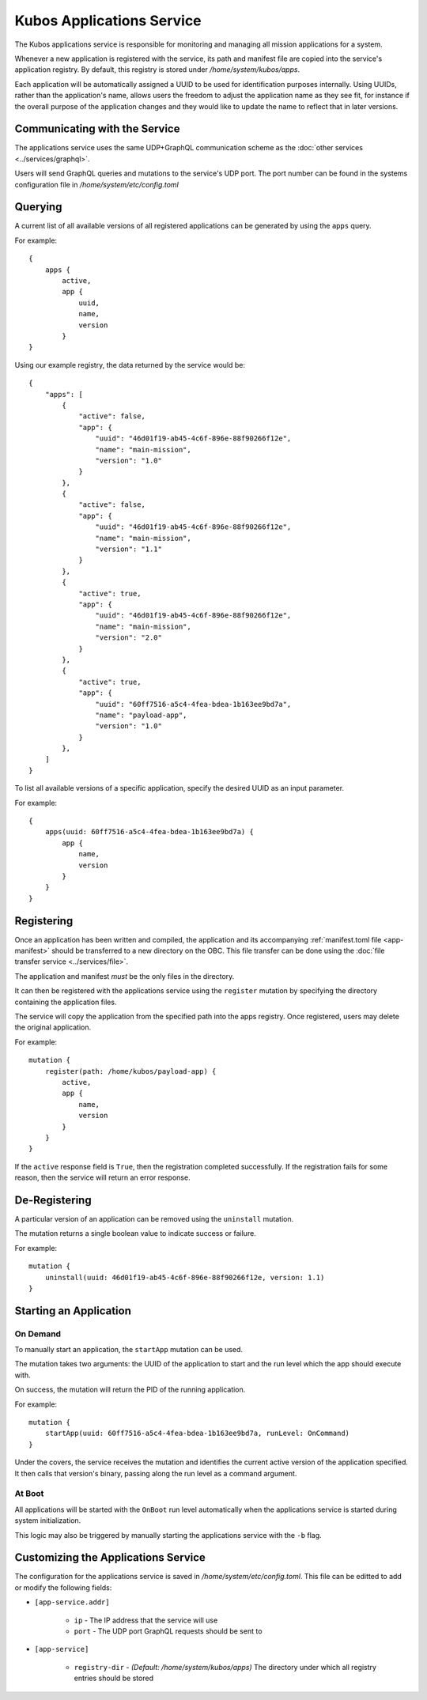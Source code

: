Kubos Applications Service
==========================

The Kubos applications service is responsible for monitoring and managing all mission applications for a system.

.. todo::
    
    TODO: Something something installation, upgrades, and recovery
    
    TODO: User/App/Service interaction diagram

Whenever a new application is registered with the service, its path and manifest file are copied into the service's application registry.
By default, this registry is stored under `/home/system/kubos/apps`.

Each application will be automatically assigned a UUID to be used for identification purposes internally.
Using UUIDs, rather than the application's name, allows users the freedom to adjust the application name as they see fit,
for instance if the overall purpose of the application changes and they would like to update the name to reflect that in later versions.

.. figure:: ../images/app_registry.png
   :alt: Application Registry

Communicating with the Service
------------------------------

The applications service uses the same UDP+GraphQL communication scheme as the :doc:`other services <../services/graphql>`.

Users will send GraphQL queries and mutations to the service's UDP port.
The port number can be found in the systems configuration file in `/home/system/etc/config.toml`

Querying
--------

A current list of all available versions of all registered applications can be generated by using the ``apps`` query.

For example::

    {
        apps {
            active,
            app {
                uuid,
                name,
                version
            }
    }
    
Using our example registry, the data returned by the service would be::

    {
        "apps": [
            { 
                "active": false,
                "app": {
                    "uuid": "46d01f19-ab45-4c6f-896e-88f90266f12e",
                    "name": "main-mission",
                    "version": "1.0"
                }
            },
            { 
                "active": false,
                "app": {
                    "uuid": "46d01f19-ab45-4c6f-896e-88f90266f12e",
                    "name": "main-mission",
                    "version": "1.1"
                }
            },
            { 
                "active": true,
                "app": {
                    "uuid": "46d01f19-ab45-4c6f-896e-88f90266f12e",
                    "name": "main-mission",
                    "version": "2.0"
                }
            },
            { 
                "active": true,
                "app": {
                    "uuid": "60ff7516-a5c4-4fea-bdea-1b163ee9bd7a",
                    "name": "payload-app",
                    "version": "1.0"
                }
            },
        ]
    }

To list all available versions of a specific application, specify the desired UUID as an input parameter.

For example::

    {
        apps(uuid: 60ff7516-a5c4-4fea-bdea-1b163ee9bd7a) {
            app {
                name,
                version
            }
        }
    }
    
.. _register-app:

Registering
-----------

Once an application has been written and compiled, the application and its accompanying :ref:`manifest.toml file <app-manifest>`
should be transferred to a new directory on the OBC. 
This file transfer can be done using the :doc:`file transfer service <../services/file>`.

The application and manifest *must* be the only files in the directory.

It can then be registered with the applications service using the ``register`` mutation by specifying
the directory containing the application files.

The service will copy the application from the specified path into the apps registry.
Once registered, users may delete the original application.

For example::

    mutation {
        register(path: /home/kubos/payload-app) {
            active,
            app {
                name,
                version
            }
        }
    }

If the ``active`` response field is ``True``, then the registration completed successfully.
If the registration fails for some reason, then the service will return an error response.    

De-Registering
--------------

A particular version of an application can be removed using the ``uninstall`` mutation.

The mutation returns a single boolean value to indicate success or failure.

For example::

    mutation {
        uninstall(uuid: 46d01f19-ab45-4c6f-896e-88f90266f12e, version: 1.1)
    }
    
    
.. _start-app:
    
Starting an Application
-----------------------

On Demand
~~~~~~~~~

To manually start an application, the ``startApp`` mutation can be used.

The mutation takes two arguments: the UUID of the application to start and the run level which the
app should execute with.

On success, the mutation will return the PID of the running application.

For example::

    mutation {
        startApp(uuid: 60ff7516-a5c4-4fea-bdea-1b163ee9bd7a, runLevel: OnCommand)
    }
    
Under the covers, the service receives the mutation and identifies the current active version of the
application specified. It then calls that version's binary, passing along the run level as a command argument.

At Boot
~~~~~~~

All applications will be started with the ``OnBoot`` run level automatically when the applications service is
started during system initialization.

This logic may also be triggered by manually starting the applications service with the ``-b`` flag. 

.. todo::

    Upgrading
    //---------
    
    Users may register a new version of an application without needing to remove the existing registration.
    
    To do this, they will use the ``register`` mutation with the optional ``uuid`` input parameter.
    An application's UUID is given as a return field of the ``register`` mutation and can also be looked up
    using the ``apps`` query.
    
    ::
    
        mutation {
            register(path: /home/kubos/payload-app, uuid: 60ff7516-a5c4-4fea-bdea-1b163ee9bd7a) {
                active,
                app {
                    name,
                    version
                }
            }
        }
    
    Recovery
    //--------
    
    Is not a thing that actually exists yet...
    
    TODO: Automatic and manual rollback

Customizing the Applications Service
------------------------------------

The configuration for the applications service is saved in `/home/system/etc/config.toml`.
This file can be editted to add or modify the following fields:

- ``[app-service.addr]``

    - ``ip`` - The IP address that the service will use
    - ``port`` - The UDP port GraphQL requests should be sent to
    
- ``[app-service]``

    - ``registry-dir`` - *(Default: /home/system/kubos/apps)* The directory under which all registry entries should be stored
